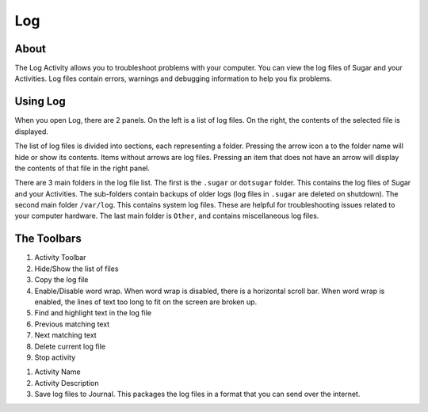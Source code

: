 ====
Log
====

About
-----

.. image :: ../images/Log0Icon.png

The Log Activity allows you to troubleshoot problems with your computer.  You
can view the log files of Sugar and your Activities.  Log files contain errors,
warnings and debugging information to help you fix problems.

Using Log
---------

.. image :: ../images/Log1Main.png

When you open Log, there are 2 panels.  On the left is a list of log files.
On the right, the contents of the selected file is displayed.

The list of log files is divided into sections, each representing a folder.
Pressing the arrow icon a to the folder name will hide or show its contents.
Items without arrows are log files.  Pressing an item that does not have an
arrow will display the contents of that file in the right panel.

There are 3 main folders in the log file list.  The first is the ``.sugar`` or
``dotsugar`` folder.  This contains the log files of Sugar and your Activities.
The sub-folders contain backups of older logs (log files in ``.sugar`` are
deleted on shutdown).  The second main folder ``/var/log``.  This contains
system log files.  These are helpful for troubleshooting issues related to your
computer hardware.  The last main folder is ``Other``, and contains
miscellaneous log files.

The Toolbars
------------

.. image :: ../images/Log2Toolbar.png

1. Activity Toolbar
2. Hide/Show the list of files
3. Copy the log file
4. Enable/Disable word wrap.  When word wrap is disabled, there is a horizontal
   scroll bar.  When word wrap is enabled, the lines of text too long to fit on
   the screen are broken up.
5. Find and highlight text in the log file
6. Previous matching text
7. Next matching text
8. Delete current log file
9. Stop activity

.. image :: ../images/Log3ActivityToolbar.png

1. Activity Name
2. Activity Description
3. Save log files to Journal.  This packages the log files in a format that you
   can send over the internet.
